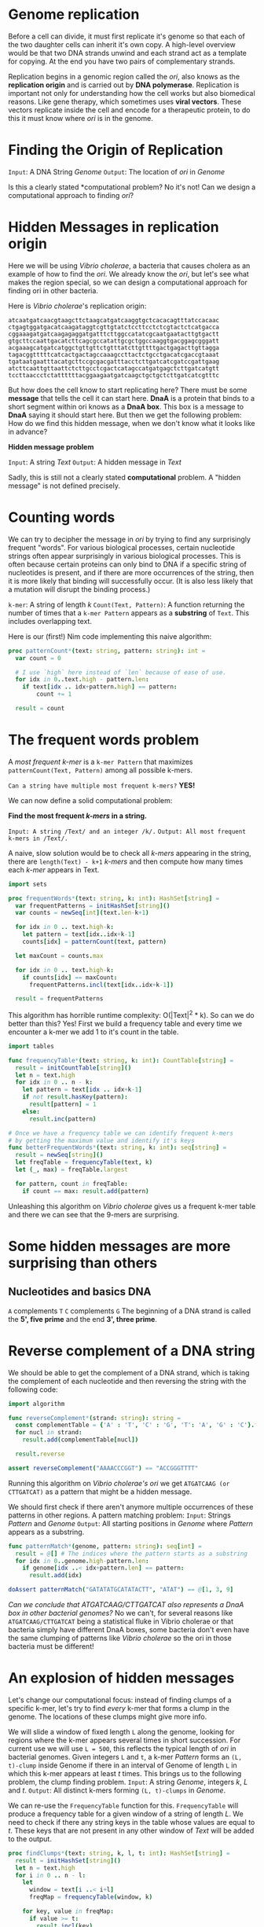 
* Genome replication
Before a cell can divide, it must first replicate it's genome so that each of the two daughter cells can inherit it's own copy.
A high-level overview would be that two DNA strands unwind and each strand act as a template for copying. At the end you have two pairs
of complementary strands.

Replication begins in a genomic region called the /ori/, also knows as the *replication origin* and is carried out by *DNA polymerase*.
Replication is important not only for understanding how the cell works but also biomedical reasons. Like gene therapy, which sometimes uses *viral vectors*.
These vectors replicate inside the cell and encode for a therapeutic protein, to do this it must know where /ori/ is in the genome.

* Finding the Origin of Replication

=Input=: A DNA String /Genome/
=Output=: The location of /ori/ in /Genome/

Is this a clearly stated *computational problem? No it's not!
Can we design a computational approach to finding /ori/?

* Hidden Messages in replication origin

Here we will be using /Vibrio cholerae/, a bacteria that causes cholera as an example of how to find the /ori/.
We already know the /ori/, but let's see what makes the region special, so we can design a computational approach for finding ori in other bacteria.

Here is /Vibrio cholerae/'s replication origin:

#+begin_example
atcaatgatcaacgtaagcttctaagcatgatcaaggtgctcacacagtttatccacaac
ctgagtggatgacatcaagataggtcgttgtatctccttcctctcgtactctcatgacca
cggaaagatgatcaagagaggatgatttcttggccatatcgcaatgaatacttgtgactt
gtgcttccaattgacatcttcagcgccatattgcgctggccaaggtgacggagcgggatt
acgaaagcatgatcatggctgttgttctgtttatcttgttttgactgagacttgttagga
tagacggtttttcatcactgactagccaaagccttactctgcctgacatcgaccgtaaat
tgataatgaatttacatgcttccgcgacgatttacctcttgatcatcgatccgattgaag
atcttcaattgttaattctcttgcctcgactcatagccatgatgagctcttgatcatgtt
tccttaaccctctattttttacggaagaatgatcaagctgctgctcttgatcatcgtttc
#+end_example

But how does the cell know to start replicating here? There must be some *message* that tells the cell it can start here.
*DnaA* is a protein that binds to a short segment within ori knows as a *DnaA box*. This box is a message to *DnaA* saying it should start here.
But then we get the following problem: How do we find this hidden message, when we don't know what it looks like in advance?

*Hidden message problem*

=Input=: A string /Text/
=Output=: A hidden message in /Text/

Sadly, this is still not a clearly stated *computational* problem. A "hidden message" is not defined precisely.

* Counting words

We can try to decipher the message in /ori/ by trying to find any surprisingly frequent "words". For various biological processes, certain nucleotide strings often appear surprisingly in various biological processes. This is often because certain proteins can only bind to DNA if a specific string of nucleotides is present, and if there are more occurrences of the string, then it is more likely that binding will successfully occur. (It is also less likely that a mutation will disrupt the binding process.)

=k-mer=: A string of length /k/
=Count(Text, Pattern)=: A function returning the number of times that a =k-mer Pattern= appears as a *substring* of =Text=. This includes overlapping text.

Here is our (first!) Nim code implementing this naive algorithm:

#+begin_src nim :tangle chapter1.nim
proc patternCount*(text: string, pattern: string): int =
  var count = 0

  # I use `high` here instead of `len` because of ease of use.
  for idx in 0..text.high - pattern.len:
    if text[idx .. idx+pattern.high] == pattern:
        count += 1

  result = count

#+end_src

#+RESULTS:
: 3

* The frequent words problem

A /most frequent k-mer/ is a =k-mer Pattern= that maximizes =patternCount(Text, Pattern)= among all possible k-mers.

=Can a string have multiple most frequent k-mers?= *YES!*

We can now define a solid computational problem:

*Find the most frequent /k-mers/ in a string.*

=Input: A string /Text/ and an integer /k/.=
=Output: All most frequent k-mers in /Text/.=

A naive, slow solution would be to check all /k-mers/ appearing in the string, there are =length(Text) - k+1= /k-mers/ and then compute how many times
each /k-mer/ appears in Text.

#+begin_src nim :tangle chapter1.nim
import sets

proc frequentWords*(text: string, k: int): HashSet[string] =
  var frequentPatterns = initHashSet[string]()
  var counts = newSeq[int](text.len-k+1)

  for idx in 0 .. text.high-k:
    let pattern = text[idx..idx+k-1]
    counts[idx] = patternCount(text, pattern)

  let maxCount = counts.max

  for idx in 0 .. text.high-k:
    if counts[idx] == maxCount:
      frequentPatterns.incl(text[idx..idx+k-1])

  result = frequentPatterns

#+end_src

This algorithm has horrible runtime complexity: O(|Text|^2 * k). So can we do better than this? Yes!
First we build a frequency table and every time we encounter a k-mer we add 1 to it's count in the table.

#+BEGIN_SRC nim :tangle chapter1.nim
import tables

func frequencyTable*(text: string, k: int): CountTable[string] =
  result = initCountTable[string]()
  let n = text.high
  for idx in 0 .. n - k:
    let pattern = text[idx .. idx+k-1]
    if not result.hasKey(pattern):
      result[pattern] = 1
    else:
      result.inc(pattern)

# Once we have a frequency table we can identify frequent k-mers
# by getting the maximum value and identify it's keys
func betterFrequentWords*(text: string, k: int): seq[string] =
  result = newSeq[string]()
  let freqTable = frequencyTable(text, k)
  let (_, max) = freqTable.largest

  for pattern, count in freqTable:
    if count == max: result.add(pattern)

#+END_SRC

Unleashing this algorithm on /Vibrio cholerae/ gives us a frequent k-mer table
and there we can see that the 9-mers are surprising.

* Some hidden messages are more surprising than others

** Nucleotides and basics DNA

=A= complements =T=
=C= complements =G=
The beginning of a DNA strand is called the *5', five prime* and the end *3', three prime*.

* Reverse complement of a DNA string

We should be able to get the complement of a DNA strand, which is taking the
complement of each nucleotide and then reversing the string with the following code:

#+BEGIN_SRC nim :tangle chapter1.nim
import algorithm

func reverseComplement*(strand: string): string =
  const complementTable = {'A' : 'T', 'C' : 'G', 'T': 'A', 'G' : 'C'}.toTable
  for nucl in strand:
    result.add(complementTable[nucl])
  
  result.reverse

assert reverseComplement("AAAACCCGGT") == "ACCGGGTTTT"
#+END_SRC

Running this algorithm on /Vibrio cholerae's ori/ we get =ATGATCAAG (or CTTGATCAT)= as a pattern
that might be a hidden message.

We should first check if there aren't anymore multiple occurrences of these patterns in other
regions. A pattern matching problem:
=Input=: Strings /Pattern/ and /Genome/
=Output=: All starting positions in /Genome/ where /Pattern/ appears as a substring.

#+BEGIN_SRC nim :tangle chapter1.nim
func patternMatch*(genome, pattern: string): seq[int] =
  result = @[] # The indices where the pattern starts as a substring
  for idx in 0..genome.high-pattern.len:
    if genome[idx ..< idx+pattern.len] == pattern:
      result.add(idx)

doAssert patternMatch("GATATATGCATATACTT", "ATAT") == @[1, 3, 9]
#+END_SRC

/Can we conclude that ATGATCAAG/CTTGATCAT also represents a DnaA box in other bacterial genomes?/
No we can't, for several reasons like =ATGATCAAG/CTTGATCAT= being a statistical fluke in Vibrio cholerae
or that bacteria simply have different DnaA boxes, some bacteria don't even have the same clumping of 
patterns like /Vibrio cholerae/ so the ori in those bacteria must be different!

* An explosion of hidden messages

Let's change our computational focus: instead of finding clumps of a specific
k-mer, let's try to find /every/ k-mer that forms a clump in the genome. 
The locations of these clumps might give more info.

We will slide a window of fixed length =L= along the genome, looking for regions
where the k-mer appears several times in short succession. 
For current use we will use =L = 500=, this reflects the typical length of /ori/
in bacterial genomes.
Given integers =L= and =t=, a k-mer /Pattern/ forms an =(L, t)-clump= inside Genome
if there in an interval of Genome of length =L= in which this k-mer appears at least
/t/ times.
This brings us to the following problem, the clump finding problem.
=Input=: A string /Genome/, integers /k/, /L/ and /t/.
=Output=: All distinct k-mers forming =(L, t)-clumps= in /Genome/.

We can re-use the =FrequencyTable= function for this.
=FrequencyTable= will produce a frequency table for a given window
of a string of length /L/. We need to check if there any string keys in the 
table whose values are equal to /t/. These keys that are not present in any other
window of /Text/ will be added to the output.

#+BEGIN_SRC nim :tangle chapter1.nim
proc findClumps*(text: string, k, l, t: int): HashSet[string] =
  result = initHashSet[string]()
  let n = text.high
  for i in 0 .. n - l:
    let
      window = text[i ..< i+l]
      freqMap = frequencyTable(window, k)

    for key, value in freqMap:
      if value >= t:
        result.incl(key)

let sampleGenome = "CGGACTCGACAGATGTGAAGAAATGTGAAGACTGAGTGAAGAGAAGAGGAAACACGACACGACATTGCGACATAATGTACGAATGTAATGTGCCTATGGC"

echo findClumps(sampleGenome, 5, 75, 4)
#+END_SRC

But even with this it's hard to find /ori/ in /E.coli/.

* The simplest way to replicate DNA
